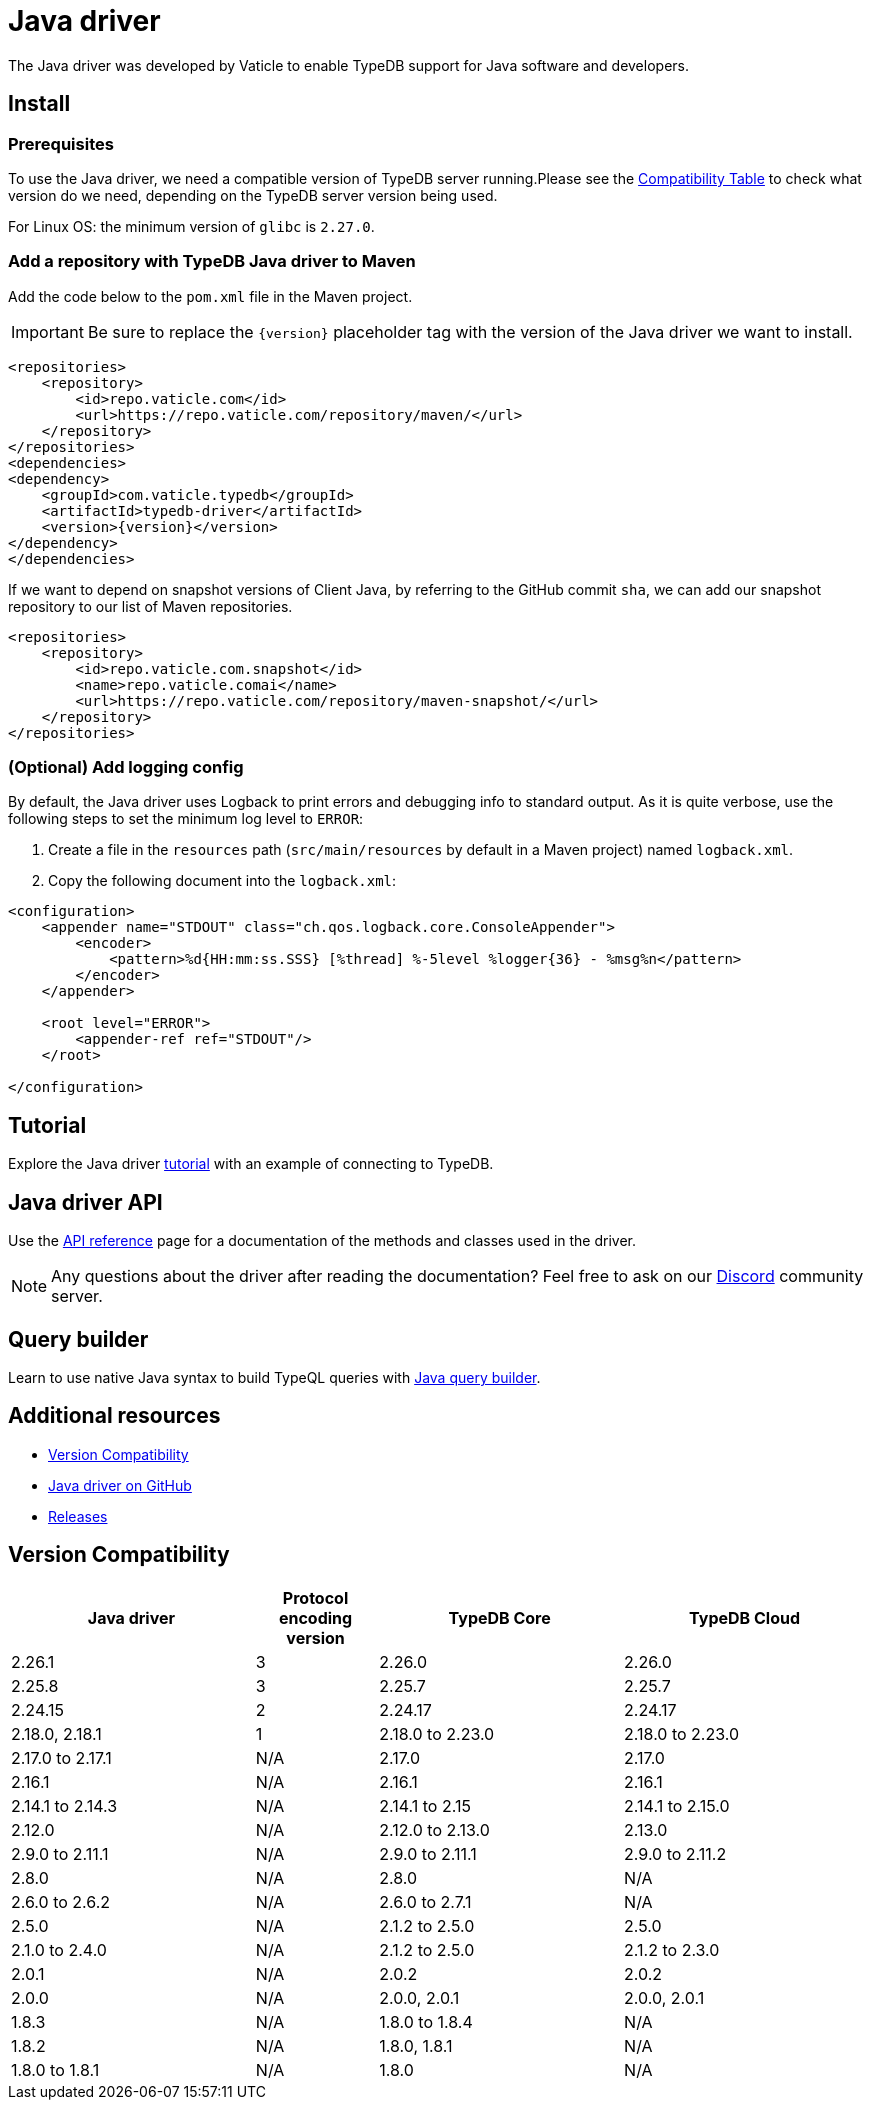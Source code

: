 = Java driver
:page-aliases: clients::java-driver.adoc, clients::java-driver/overview.adoc
:Summary: Overview for TypeDB Java driver.
:keywords: typedb, driver, java
:pageTitle: TypeDB Java driver

The Java driver was developed by Vaticle to enable TypeDB support for Java software and developers.

[#_install_java]
== Install

=== Prerequisites

To use the Java driver, we need a compatible version of TypeDB server running.Please see the
<<_version_compatibility,Compatibility Table>> to check what version do we need, depending on
the TypeDB server version being used.

For Linux OS: the minimum version of `glibc` is `2.27.0`.

=== Add a repository with TypeDB Java driver to Maven

Add the code below to the `pom.xml` file in the Maven project.

[IMPORTANT]
====
Be sure to replace the `\{version}` placeholder tag with the version of the Java driver we want to install.
====

[,xml]
----

<repositories>
    <repository>
        <id>repo.vaticle.com</id>
        <url>https://repo.vaticle.com/repository/maven/</url>
    </repository>
</repositories>
<dependencies>
<dependency>
    <groupId>com.vaticle.typedb</groupId>
    <artifactId>typedb-driver</artifactId>
    <version>{version}</version>
</dependency>
</dependencies>
----

If we want to depend on snapshot versions of Client Java, by referring to the GitHub commit `sha`, we can add our
snapshot repository to our list of Maven repositories.

[,xml]
----

<repositories>
    <repository>
        <id>repo.vaticle.com.snapshot</id>
        <name>repo.vaticle.comai</name>
        <url>https://repo.vaticle.com/repository/maven-snapshot/</url>
    </repository>
</repositories>
----

=== (Optional) Add logging config

By default, the Java driver uses Logback to print errors and debugging info to standard output. As it is quite verbose,
use the following steps to set the minimum log level to `ERROR`:

. Create a file in the `resources` path (`src/main/resources` by default in a Maven project) named `logback.xml`.
. Copy the following document into the `logback.xml`:

[,xml]
----

<configuration>
    <appender name="STDOUT" class="ch.qos.logback.core.ConsoleAppender">
        <encoder>
            <pattern>%d{HH:mm:ss.SSS} [%thread] %-5level %logger{36} - %msg%n</pattern>
        </encoder>
    </appender>

    <root level="ERROR">
        <appender-ref ref="STDOUT"/>
    </root>

</configuration>
----

== Tutorial

Explore the Java driver xref:java/tutorial.adoc[tutorial] with an example of connecting to TypeDB.

== Java driver API

Use the xref:java/api-reference.adoc[API reference] page for a documentation of the methods and classes used in the driver.

// tag::questions[]
[NOTE]
====
Any questions about the driver after reading the documentation?
Feel free to ask on our
https://typedb.com/discord[Discord,window=_blank] community server.
====
// end::questions[]

== Query builder

Learn to use native Java syntax to build TypeQL queries with xref:java/query-builder.adoc[Java query builder].

== Additional resources

* <<_version_compatibility>>
* https://github.com/vaticle/typedb-driver/tree/development/java[Java driver on GitHub,window=_blank]
* https://github.com/vaticle/typedb-driver/releases[Releases,window=_blank]
//* https://github.com/vaticle/typedb-driver-examples[Examples,window=_blank]

[#_version_compatibility]
== Version Compatibility
//#todo Consider showing first 5 entries and the rest is shown in a separate collapsible

[cols="^.^2,^.^1,^.^2,^.^2"]
|===
| Java driver | Protocol encoding version | TypeDB Core | TypeDB Cloud

| 2.26.1
| 3
| 2.26.0
| 2.26.0

| 2.25.8
| 3
| 2.25.7
| 2.25.7

| 2.24.15
| 2
| 2.24.17
| 2.24.17

| 2.18.0, 2.18.1
| 1
| 2.18.0 to 2.23.0
| 2.18.0 to 2.23.0

| 2.17.0 to 2.17.1
| N/A
| 2.17.0
| 2.17.0

| 2.16.1
| N/A
| 2.16.1
| 2.16.1

| 2.14.1 to 2.14.3
| N/A
| 2.14.1 to 2.15
| 2.14.1 to 2.15.0

| 2.12.0
| N/A
| 2.12.0 to 2.13.0
| 2.13.0

| 2.9.0 to 2.11.1
| N/A
| 2.9.0 to 2.11.1
| 2.9.0 to 2.11.2

| 2.8.0
| N/A
| 2.8.0
| N/A

| 2.6.0 to 2.6.2
| N/A
| 2.6.0 to 2.7.1
| N/A

| 2.5.0
| N/A
| 2.1.2 to 2.5.0
| 2.5.0

| 2.1.0 to 2.4.0
| N/A
| 2.1.2 to 2.5.0
| 2.1.2 to 2.3.0

| 2.0.1
| N/A
| 2.0.2
| 2.0.2

| 2.0.0
| N/A
| 2.0.0, 2.0.1
| 2.0.0, 2.0.1

| 1.8.3
| N/A
| 1.8.0 to 1.8.4
| N/A

| 1.8.2
| N/A
| 1.8.0, 1.8.1
| N/A

| 1.8.0 to 1.8.1
| N/A
| 1.8.0
| N/A
|===
